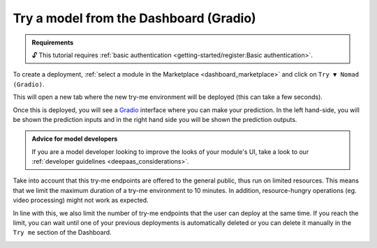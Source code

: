 Try a model from the Dashboard (Gradio)
=======================================

.. dropdown:: :fab:`youtube;youtube-icon` ㅤTry a model from the Dashboard

   .. raw:: html

      <div style="position: relative; padding-bottom: 56.25%; margin-bottom: 2em; height: 0; overflow: hidden; max-width: 100%; height: auto;">
        <iframe src="https://www.youtube.com/embed/1wDsPj_QtGo" frameborder="0" allowfullscreen style="position: absolute; top: 0; left: 0; width: 100%; height: 100%;"></iframe>
      </div>

   :material-outlined:`error;1.5em` Please, be aware that video demos can become quickly outdated. In case of doubt, always refer to the written documentation.

.. admonition:: Requirements
   :class: info

   🔓 This tutorial requires :ref:`basic authentication <getting-started/register:Basic authentication>`.

To create a deployment, :ref:`select a module in the Marketplace <dashboard_marketplace>` and click on ``Try ▼ Nomad (Gradio)``.

.. image:: /_static/images/dashboard/module.png

This will open a new tab where the new try-me environment will be deployed (this can take a few seconds).

Once this is deployed, you will see a `Gradio <https://www.gradio.app/>`__ interface where you can make your prediction. In the left hand-side, you will be shown the prediction inputs and in the right hand side you will be shown the prediction outputs.

.. image:: /_static/images/endpoints/gradio_tryme.png

.. admonition:: Advice for model developers
    :class: info

    If you are a model developer looking to improve the looks of your module's UI, take a look to our :ref:`developer guidelines <deepaas_considerations>`.

Take into account that this try-me endpoints are offered to the general public, thus run on limited resources. This means that we limit the maximum duration of a try-me environment to 10 minutes. In addition, resource-hungry operations (eg. video processing) might not work as expected.

In line with this, we also limit the number of try-me endpoints that the user can deploy at the same time. If you reach the limit, you can wait until one of your previous deployments is automatically deleted or you can delete it manually in the ``Try me`` section of the Dashboard.

.. image:: /_static/images/dashboard/tryme.png

